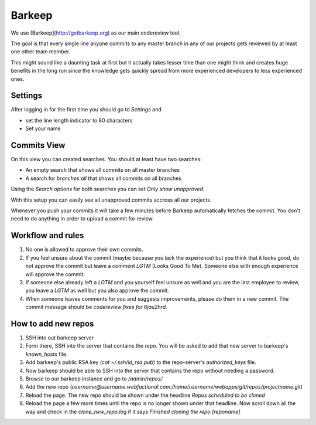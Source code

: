 Barkeep
=======

We use [Barkeep](http://getbarkeep.org) as our main codereview tool.

The goal is that every single line anyone commits to any master branch in any
of our projects gets reviewed by at least one other team member.

This might sound like a daunting task at first but it actually takes lesser
time than one might think and creates huge benefits in the long run since the
knowledge gets quickly spread from more experienced developers to less
experienced ones.

Settings
--------

After logging in for the first time you should go to `Settings` and

* set the line length indicator to 80 characters
* Set your name

Commits View
------------

On this view you can created searches. You should at least have two searches:

* An empty search that shows all commits on all master branches
* A search for `branches:all` that shows all commits on all branches

Using the `Search options` for both searches you can set `Only show
unapproved`.

With this setup you can easily see all unapproved commits accross all our
projects.

Whenever you push your commits it will take a few minutes before Barkeep
automatically fetches the commit. You don't need to do anything in order to
upload a commit for review.

Workflow and rules
------------------

1. No one is allowed to approve their own commits.
2. If you feel unsure about the commit (maybe because you lack the experience)
   but you think that it looks good, do not approve the commit but leave a
   comment `LGTM` (Looks Good To Me). Someone else with enough experience will
   approve the commit.
3. If someone else already left a `LGTM` and you yourself feel unsure as well
   and you are the last employee to review, you leave a `LGTM` as well but you
   also approve the commit.
4. When someone leaves comments for you and suggests improvements, please do
   them in a new commit. The commit message should be `codereview fixes for
   6jau2hrd`.

How to add new repos
--------------------

1. SSH into out barkeep server
2. Form there, SSH into the server that contains the repo. You will be asked
   to add that new server to barkeep's `known_hosts` file.
3. Add barkeep's public RSA key (`cat ~/.ssh/id_rsa.pub`) to the repo-server's
   `authorized_keys` file.
4. Now barkeep should be able to SSH into the server that contains the repo
   without needing a password.
5. Browse to our barkeep instance and go to `/admin/repos/`
6. Add the new repo
   (`username@username.webfactional.com:/home/username/webapps/git/repos/projectname.git`)
7. Reload the page. The new repo should be shown under the headline
   `Repos scheduled to be cloned`
8. Reload the page a few more times until the repo is no longer shown under
   that headline. Now scroll down all the way and check in the
   `clone_new_repo.log` if it says `Finished cloning the repo [reponame]`
